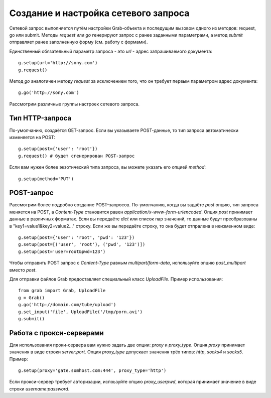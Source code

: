 .. _grab/request: 

Создание и настройка сетевого запроса
=====================================

Сетевой запрос выполняется путём настройки Grab-объекта и последущим вызовом одного из методов: request, go или submit. Методы `request` или `go` генерируют запрос с ранее заданными параметрами, а метод `submit` отправляет ранее заполненную форму (см. работу с формами).

Единственный обязательный параметр запроса - это `url` - адрес запрашиваемого документа::

    g.setup(url='http://sony.com')
    g.request()

Метод `go` аналогичен методу `request` за исключением того, что он требует первым параметром
адрес документа::

    g.go('http://sony.com')

Рассмотрим различные группы настроек сетевого запроса.


Тип HTTP-запроса
----------------

По-умолчанию, создаётся GET-запрос. Если вы указываете POST-данные, то тип запроса автоматически изменяется на POST::

    g.setup(post={'user': 'root'})
    g.request() # будет сгенерирован POST-запрос

Если вам нужен более экзотический типа запроса, вы можете указать его опцией `method`::

    g.setup(method='PUT')


POST-запрос
-----------

Рассмотрим более подробно создание POST-запросов. По-умолчанию, когда вы задаёте `post` опцию, тип запроса меняется на POST, а `Content-Type` становится равен `application/x-www-form-urlencoded`. Опция `post` принимает данные в различных форматах. Если вы передаёте `dict` или список пар значений, то данные будут преобразованы в "key1=value1&key2=value2..." строку. Если же вы передаёте строку, то она будет отпралена в неизменном виде::

    g.setup(post={'user': 'root', 'pwd': '123'})
    g.setup(post=[('user', 'root'), ('pwd', '123')])
    g.setup(post='user=root&pwd=123')

Чтобы отправить POST запрос с `Content-Type` равным `multipart/form-data`, используйте опцию `post_multipart` вместо `post`.

Для отправки файлов Grab предоставляет специальный класс `UploadFile`. Пример использования::

    from grab import Grab, UploadFile
    g = Grab()
    g.go('http://domain.com/tube/upload')
    g.set_input('file', UploadFile('/tmp/porn.avi')
    g.submit()


Работа с прокси-серверами
-------------------------

Для использования проки-сервера вам нужно задать две опции: `proxy` и `proxy_type`. Опция `proxy` принимает значения в виде строки `server:port`. Опция `proxy_type` допускает значения трёх типов: `http`, `socks4` и `socks5`. Пример::

    g.setup(proxy='gate.somhost.com:444', proxy_type='http')
    
Если прокси-сервер требует авторизации, испоьзуйте опцию `proxy_userpwd`, которая принимает значение в виде строки `username:password`.
